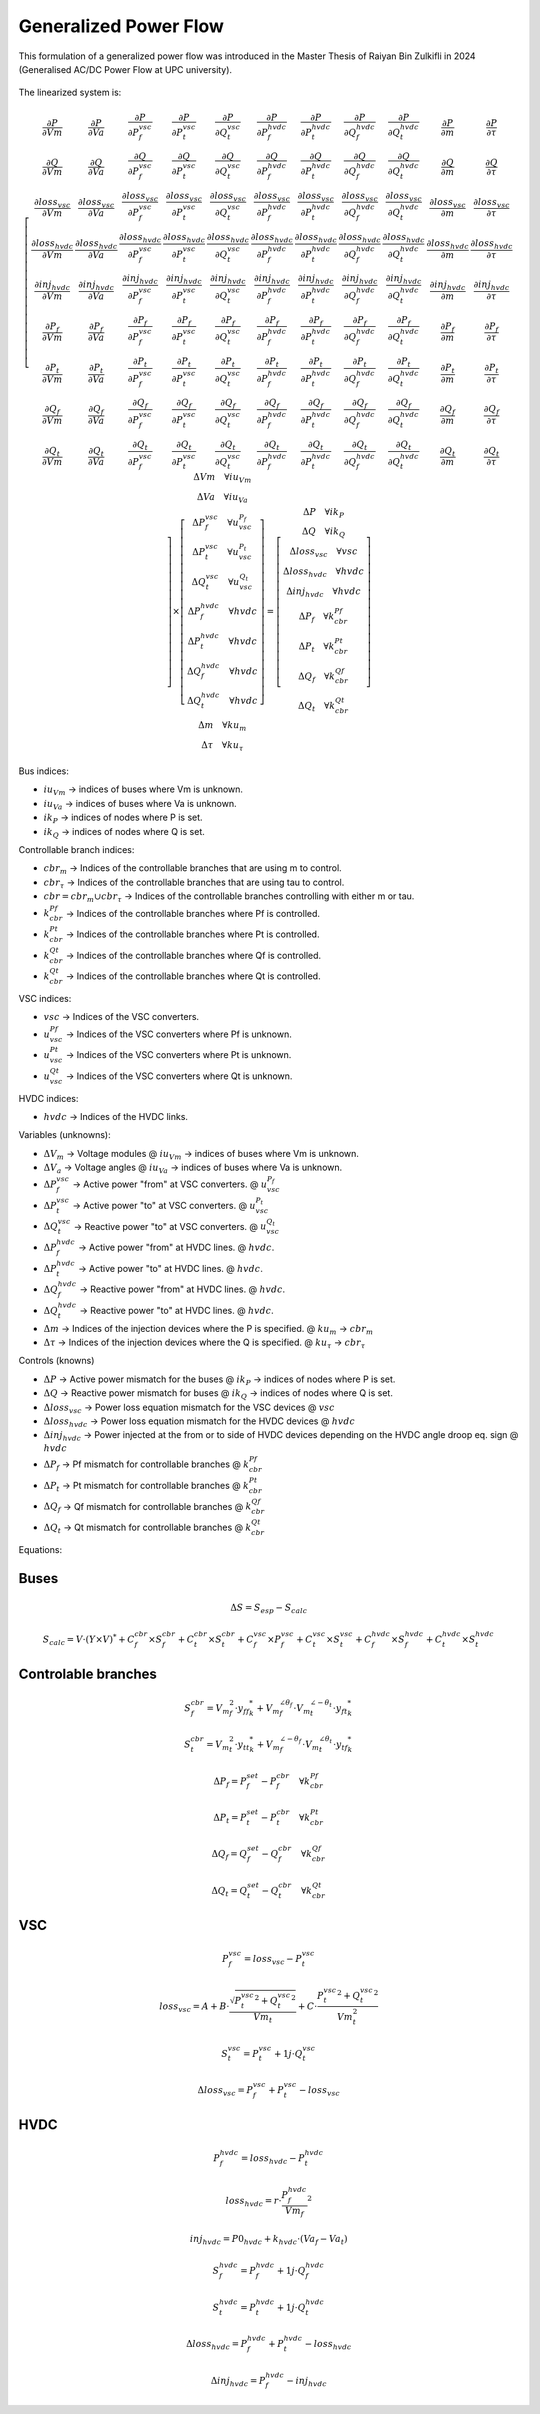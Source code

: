 .. _generalized_power_flow:

Generalized Power Flow
=============================

This formulation of a generalized power flow was introduced in the Master Thesis
of Raiyan Bin Zulkifli in 2024 (Generalised AC/DC Power Flow at UPC university).

.. figure:: ./../../figures/generalized_branch_models.png
    :alt: Generalized branch models.
    :scale: 50 %

The linearized system is:

.. math::

    \left[
    \begin{matrix}
        \frac{\partial P}{\partial Vm} & \frac{\partial P}{\partial Va} & \frac{\partial P}{\partial P_f^{vsc}} & \frac{\partial P}{\partial P_t^{vsc}} & \frac{\partial P}{\partial Q_t^{vsc}} & \frac{\partial P}{\partial P_f^{hvdc}} & \frac{\partial P}{\partial P_t^{hvdc}} & \frac{\partial P}{\partial Q_f^{hvdc}} & \frac{\partial P}{\partial Q_t^{hvdc}} & \frac{\partial P}{\partial m} & \frac{\partial P}{\partial \tau} \\
        \frac{\partial Q}{\partial Vm} & \frac{\partial Q}{\partial Va} & \frac{\partial Q}{\partial P_f^{vsc}} & \frac{\partial Q}{\partial P_t^{vsc}} & \frac{\partial Q}{\partial Q_t^{vsc}} & \frac{\partial Q}{\partial P_f^{hvdc}} & \frac{\partial Q}{\partial P_t^{hvdc}} & \frac{\partial Q}{\partial Q_f^{hvdc}} & \frac{\partial Q}{\partial Q_t^{hvdc}} & \frac{\partial Q}{\partial m} & \frac{\partial Q}{\partial \tau} \\
        \frac{\partial loss_{vsc}}{\partial Vm} & \frac{\partial loss_{vsc}}{\partial Va} & \frac{\partial loss_{vsc}}{\partial P_f^{vsc}} & \frac{\partial loss_{vsc}}{\partial P_t^{vsc}} & \frac{\partial loss_{vsc}}{\partial Q_t^{vsc}} & \frac{\partial loss_{vsc}}{\partial P_f^{hvdc}} & \frac{\partial loss_{vsc}}{\partial P_t^{hvdc}} & \frac{\partial loss_{vsc}}{\partial Q_f^{hvdc}} & \frac{\partial loss_{vsc}}{\partial Q_t^{hvdc}} & \frac{\partial loss_{vsc}}{\partial m} & \frac{\partial loss_{vsc}}{\partial \tau} \\
        \frac{\partial loss_{hvdc}}{\partial Vm} & \frac{\partial loss_{hvdc}}{\partial Va} & \frac{\partial loss_{hvdc}}{\partial P_f^{vsc}} & \frac{\partial loss_{hvdc}}{\partial P_t^{vsc}} & \frac{\partial loss_{hvdc}}{\partial Q_t^{vsc}} & \frac{\partial loss_{hvdc}}{\partial P_f^{hvdc}} & \frac{\partial loss_{hvdc}}{\partial P_t^{hvdc}} & \frac{\partial loss_{hvdc}}{\partial Q_f^{hvdc}} & \frac{\partial loss_{hvdc}}{\partial Q_t^{hvdc}} & \frac{\partial loss_{hvdc}}{\partial m} & \frac{\partial loss_{hvdc}}{\partial \tau} \\
        \frac{\partial inj_{hvdc}}{\partial Vm} & \frac{\partial inj_{hvdc}}{\partial Va} & \frac{\partial inj_{hvdc}}{\partial P_f^{vsc}} & \frac{\partial inj_{hvdc}}{\partial P_t^{vsc}} & \frac{\partial inj_{hvdc}}{\partial Q_t^{vsc}} & \frac{\partial inj_{hvdc}}{\partial P_f^{hvdc}} & \frac{\partial inj_{hvdc}}{\partial P_t^{hvdc}} & \frac{\partial inj_{hvdc}}{\partial Q_f^{hvdc}} & \frac{\partial inj_{hvdc}}{\partial Q_t^{hvdc}} & \frac{\partial inj_{hvdc}}{\partial m} & \frac{\partial inj_{hvdc}}{\partial \tau} \\
        \frac{\partial P_f}{\partial Vm} & \frac{\partial P_f}{\partial Va} & \frac{\partial P_f}{\partial P_f^{vsc}} & \frac{\partial P_f}{\partial P_t^{vsc}} & \frac{\partial P_f}{\partial Q_t^{vsc}} & \frac{\partial P_f}{\partial P_f^{hvdc}} & \frac{\partial P_f}{\partial P_t^{hvdc}} & \frac{\partial P_f}{\partial Q_f^{hvdc}} & \frac{\partial P_f}{\partial Q_t^{hvdc}} & \frac{\partial P_f}{\partial m} & \frac{\partial P_f}{\partial \tau} \\
        \frac{\partial P_t}{\partial Vm} & \frac{\partial P_t}{\partial Va} & \frac{\partial P_t}{\partial P_f^{vsc}} & \frac{\partial P_t}{\partial P_t^{vsc}} & \frac{\partial P_t}{\partial Q_t^{vsc}} & \frac{\partial P_t}{\partial P_f^{hvdc}} & \frac{\partial P_t}{\partial P_t^{hvdc}} & \frac{\partial P_t}{\partial Q_f^{hvdc}} & \frac{\partial P_t}{\partial Q_t^{hvdc}} & \frac{\partial P_t}{\partial m} & \frac{\partial P_t}{\partial \tau} \\
        \frac{\partial Q_f}{\partial Vm} & \frac{\partial Q_f}{\partial Va} & \frac{\partial Q_f}{\partial P_f^{vsc}} & \frac{\partial Q_f}{\partial P_t^{vsc}} & \frac{\partial Q_f}{\partial Q_t^{vsc}} & \frac{\partial Q_f}{\partial P_f^{hvdc}} & \frac{\partial Q_f}{\partial P_t^{hvdc}} & \frac{\partial Q_f}{\partial Q_f^{hvdc}} & \frac{\partial Q_f}{\partial Q_t^{hvdc}} & \frac{\partial Q_f}{\partial m} & \frac{\partial Q_f}{\partial \tau} \\
        \frac{\partial Q_t}{\partial Vm} & \frac{\partial Q_t}{\partial Va} & \frac{\partial Q_t}{\partial P_f^{vsc}} & \frac{\partial Q_t}{\partial P_t^{vsc}} & \frac{\partial Q_t}{\partial Q_t^{vsc}} & \frac{\partial Q_t}{\partial P_f^{hvdc}} & \frac{\partial Q_t}{\partial P_t^{hvdc}} & \frac{\partial Q_t}{\partial Q_f^{hvdc}} & \frac{\partial Q_t}{\partial Q_t^{hvdc}} & \frac{\partial Q_t}{\partial m} & \frac{\partial Q_t}{\partial \tau}
    \end{matrix}
    \right]
    \times
    \left[
    \begin{matrix}
        \Delta Vm \quad \forall iu_{Vm}  \\
        \Delta Va \quad \forall iu_{Va} \\
        \Delta P_f^{vsc} \quad \forall u_vsc_{P_f}\\
        \Delta P_t^{vsc} \quad \forall u_vsc_{P_t}\\
        \Delta Q_t^{vsc} \quad \forall u_vsc_{Q_t}\\
        \Delta P_f^{hvdc} \quad \forall hvdc\\
        \Delta P_t^{hvdc} \quad \forall hvdc\\
        \Delta Q_f^{hvdc} \quad \forall hvdc\\
        \Delta Q_t^{hvdc} \quad \forall hvdc\\
        \Delta m \quad \forall ku_{m}  \\
        \Delta \tau \quad \forall ku_{\tau}
    \end{matrix}
    \right]
    =
    \left[
    \begin{matrix}
        \Delta P  \quad \forall ik_P\\
        \Delta Q \quad  \forall ik_Q\\
        \Delta loss_{vsc} \quad \forall vsc  \\
        \Delta loss_{hvdc} \quad \forall hvdc   \\
        \Delta inj_{hvdc} \quad \forall hvdc \\
        \Delta P_f \quad \forall k_cbr_{Pf}\\
        \Delta P_t \quad \forall k_cbr_{Pt}\\
        \Delta Q_f \quad \forall k_cbr_{Qf}\\
        \Delta Q_t \quad \forall k_cbr_{Qt}
    \end{matrix}
    \right]

Bus indices:

- :math:`iu_{Vm}` -> indices of buses where Vm is unknown.
- :math:`iu_{Va}` -> indices of buses where Va is unknown.
- :math:`ik_P` -> indices of nodes where P is set.
- :math:`ik_Q` -> indices of nodes where Q is set.

Controllable branch indices:

- :math:`cbr_{m}` -> Indices of the controllable branches that are using m to control.
- :math:`cbr_{\tau}` -> Indices of the controllable branches that are using tau to control.

- :math:`cbr=cbr_{m} \cup cbr_{\tau}` -> Indices of the controllable branches controlling with either m or tau.

- :math:`k_cbr_{Pf}` -> Indices of the controllable branches where Pf is controlled.
- :math:`k_cbr_{Pt}` -> Indices of the controllable branches where Pt is controlled.
- :math:`k_cbr_{Qt}` -> Indices of the controllable branches where Qf is controlled.
- :math:`k_cbr_{Qt}` -> Indices of the controllable branches where Qt is controlled.

VSC indices:

- :math:`vsc` -> Indices of the VSC converters.
- :math:`u_vsc_{Pf}` -> Indices of the VSC converters where Pf is unknown.
- :math:`u_vsc_{Pt}` -> Indices of the VSC converters where Pt is unknown.
- :math:`u_vsc_{Qt}` -> Indices of the VSC converters where Qt is unknown.

HVDC indices:

- :math:`hvdc` -> Indices of the HVDC links.


Variables (unknowns):

- :math:`\Delta V_m` -> Voltage modules @ :math:`iu_{Vm}` -> indices of buses where Vm is unknown.
- :math:`\Delta V_a` -> Voltage angles @ :math:`iu_{Va}` -> indices of buses where Va is unknown.

- :math:`\Delta P_f^{vsc}` -> Active power "from" at VSC converters. @ :math:`u_vsc_{P_f}`
- :math:`\Delta P_t^{vsc}` -> Active power "to" at VSC converters. @ :math:`u_vsc_{P_t}`
- :math:`\Delta Q_t^{vsc}` -> Reactive power "to" at VSC converters. @ :math:`u_vsc_{Q_t}`

- :math:`\Delta P_f^{hvdc}` -> Active power "from" at HVDC lines. @ :math:`hvdc`.
- :math:`\Delta P_t^{hvdc}` -> Active power "to" at HVDC lines. @ :math:`hvdc`.
- :math:`\Delta Q_f^{hvdc}` -> Reactive power "from" at HVDC lines. @ :math:`hvdc`.
- :math:`\Delta Q_t^{hvdc}` -> Reactive power "to" at HVDC lines. @ :math:`hvdc`.

- :math:`\Delta m` -> Indices of the injection devices where the P is specified. @ :math:`ku_{m}` -> :math:`cbr_{m}`
- :math:`\Delta \tau` -> Indices of the injection devices where the Q is specified. @ :math:`ku_{\tau}` -> :math:`cbr_{\tau}`

Controls (knowns)

- :math:`\Delta P` -> Active power mismatch for the buses @ :math:`ik_P` -> indices of nodes where P is set.
- :math:`\Delta Q` -> Reactive power mismatch for buses @ :math:`ik_Q` -> indices of nodes where Q is set.

- :math:`\Delta loss_{vsc}` -> Power loss equation mismatch for the VSC devices @ :math:`vsc`

- :math:`\Delta loss_{hvdc}` -> Power loss equation mismatch for the HVDC devices @ :math:`hvdc`
- :math:`\Delta inj_{hvdc}` -> Power injected at the from or to side of HVDC devices depending on the HVDC angle droop eq. sign @ :math:`hvdc`

- :math:`\Delta {P_f}` -> Pf mismatch for controllable branches @ :math:`k_cbr_{Pf}`
- :math:`\Delta {P_t}` -> Pt mismatch for controllable branches @ :math:`k_cbr_{Pt}`
- :math:`\Delta {Q_f}` -> Qf mismatch for controllable branches @ :math:`k_cbr_{Qf}`
- :math:`\Delta {Q_t}` -> Qt mismatch for controllable branches @ :math:`k_cbr_{Qt}`


Equations:


Buses
_________________________

.. math::

    \Delta S = S_{esp} - S_{calc}

.. math::

    S_{calc} = V \cdot (Y \times V)^*
                + C_f^{cbr} \times S_f^{cbr} + C_t^{cbr} \times S_t^{cbr}
                + C_f^{vsc} \times P_f^{vsc} + C_t^{vsc} \times S_t^{vsc}
                + C_f^{hvdc} \times S_f^{hvdc} + C_t^{hvdc} \times S_t^{hvdc}


Controlable branches
_________________________

.. math::

    S_f^{cbr} = {{V_m}_f^2} \cdot {y_{ff}}_{k}^* + {V_m}_f^{\angle{\theta_f}} \cdot {V_m}_t^{\angle{-\theta_t}}  \cdot  {y_{ft}}_{k}^*

.. math::

    S_t^{cbr} = {{V_m}_t^2} \cdot {{y_{tt}}_{k}^*} + {V_m}_f^{\angle{-\theta_f}} \cdot {V_m}_t^{\angle{\theta_t}}  \cdot  {y_{tf}}_{k}^*

.. math::

    \Delta P_f = P_f_set - P_f^{cbr} \quad \forall k_cbr_{Pf}

.. math::

    \Delta P_t = P_t_set - P_t^{cbr} \quad \forall k_cbr_{Pt}

.. math::

    \Delta Q_f = Q_f_set - Q_f^{cbr} \quad \forall k_cbr_{Qf}

.. math::

    \Delta Q_t = Q_t_set - Q_t^{cbr} \quad \forall k_cbr_{Qt}


VSC
_____

.. math::

    P_f^{vsc} =  loss_{vsc} - P_t^{vsc}


.. math::

    loss_{vsc} = A + B \cdot \frac{\sqrt{{P_t^{vsc}}^2 + {Q_t^{vsc}}^2}}{Vm_t} + C \cdot \frac{{P_t^{vsc}}^2 + {Q_t^{vsc}}^2}{Vm_t^2}

.. math::

    S_t^{vsc} = P_t^{vsc} + 1j \cdot Q_t^{vsc}

.. math::

    \Delta loss_{vsc} = P_f^{vsc}  + P_t^{vsc} - loss_{vsc}


HVDC
__________

.. math::

    P_f^{hvdc} = loss_{hvdc} - P_t^{hvdc}

.. math::

    loss_{hvdc} = r \cdot {\frac{P_f^{hvdc}}{Vm_f}}^2

.. math::

    inj_{hvdc} = P0_{hvdc} + k_{hvdc} \cdot (Va_f - Va_t)


.. math::

    S_f^{hvdc} = P_f^{hvdc} + 1j \cdot Q_f^{hvdc}

.. math::

    S_t^{hvdc} = P_t^{hvdc} + 1j \cdot Q_t^{hvdc}

.. math::

    \Delta loss_{hvdc} = P_f^{hvdc} + P_t^{hvdc} - loss_{hvdc}

.. math::

    \Delta inj_{hvdc} = P_f^{hvdc} - inj_{hvdc}


